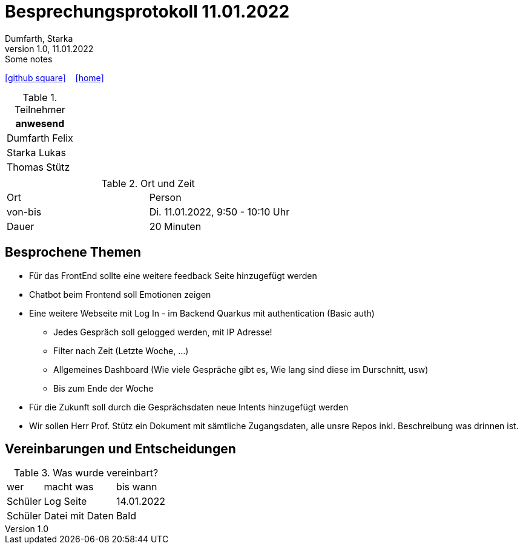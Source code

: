 = Besprechungsprotokoll 11.01.2022
Dumfarth, Starka
1.0, 11.01.2022: Some notes
ifndef::imagesdir[:imagesdir: ../images]
:icons: font
//:sectnums:    // Nummerierung der Überschriften / section numbering
//:toc: left

//Need this blank line after ifdef, don't know why...
ifdef::backend-html5[]

// https://fontawesome.com/v4.7.0/icons/
//icon:file-text-o[link=https://raw.githubusercontent.com/htl-leonding-college/asciidoctor-docker-template/master/asciidocs/{docname}.adoc] ‏ ‏ ‎
icon:github-square[link=https://github.com/htl-leonding-project/2021-da-chatbot/] ‏ ‏ ‎
icon:home[link=https://htl-leonding-project.github.io/2021-da-chatbot]
endif::backend-html5[]


.Teilnehmer
|===
|anwesend

|Dumfarth Felix

|Starka Lukas

|Thomas Stütz

|

|===

.Ort und Zeit
[cols=2*]
|===
|Ort
|Person

|von-bis
|Di. 11.01.2022, 9:50 - 10:10  Uhr
|Dauer
| 20 Minuten
|===



== Besprochene Themen
* Für das FrontEnd sollte eine weitere feedback Seite hinzugefügt werden

* Chatbot beim Frontend soll Emotionen zeigen

* Eine weitere Webseite mit Log In - im Backend Quarkus mit authentication (Basic auth)

** Jedes Gespräch soll gelogged werden, mit IP Adresse!
** Filter nach Zeit (Letzte Woche, ...)
** Allgemeines Dashboard (Wie viele Gespräche gibt es, Wie lang sind diese im Durschnitt, usw)
** Bis zum Ende der Woche

* Für die Zukunft soll durch die Gesprächsdaten neue Intents hinzugefügt werden

* Wir sollen Herr Prof. Stütz ein Dokument mit sämtliche Zugangsdaten, alle unsre Repos inkl. Beschreibung was drinnen ist.


== Vereinbarungen und Entscheidungen

.Was wurde vereinbart?
[%autowidth]
|===
|wer |macht was |bis wann
| Schüler
| Log Seite
| 14.01.2022
| Schüler
| Datei mit Daten
| Bald
|===
